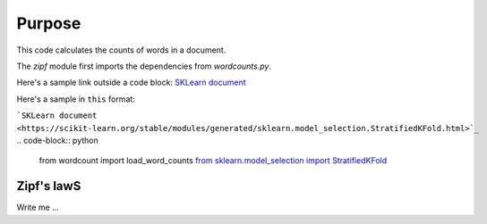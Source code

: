 

Purpose
=======

This code calculates the counts of words in a document.

The `zipf` module first imports the dependencies from `wordcounts.py`.

Here's a sample link outside a code block: 
`SKLearn document <https://scikit-learn.org/stable/modules/generated/sklearn.model_selection.StratifiedKFold.html>`_

Here's a sample in ``this`` format: 

```SKLearn document <https://scikit-learn.org/stable/modules/generated/sklearn.model_selection.StratifiedKFold.html>`_``
.. code-block:: python

	from wordcount import load_word_counts
	`from sklearn.model_selection import StratifiedKFold <https://scikit-learn.org/stable/modules/generated/sklearn.model_selection.StratifiedKFold.html>`_ 


Zipf's lawS
----------

Write me ...
